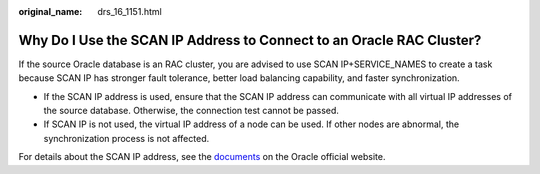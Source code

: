 :original_name: drs_16_1151.html

.. _drs_16_1151:

Why Do I Use the SCAN IP Address to Connect to an Oracle RAC Cluster?
=====================================================================

If the source Oracle database is an RAC cluster, you are advised to use SCAN IP+SERVICE_NAMES to create a task because SCAN IP has stronger fault tolerance, better load balancing capability, and faster synchronization.

-  If the SCAN IP address is used, ensure that the SCAN IP address can communicate with all virtual IP addresses of the source database. Otherwise, the connection test cannot be passed.
-  If SCAN IP is not used, the virtual IP address of a node can be used. If other nodes are abnormal, the synchronization process is not affected.

For details about the SCAN IP address, see the `documents <https://docs.oracle.com/en/database/oracle/oracle-database/12.2/rilin/about-scan-vip-addresses.html>`__ on the Oracle official website.
